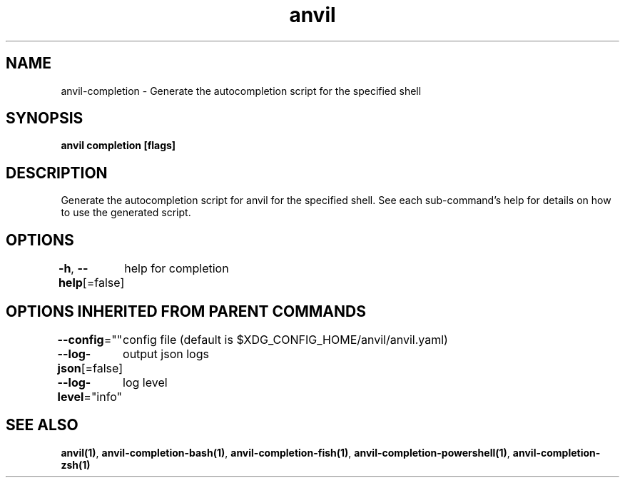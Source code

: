 .nh
.TH "anvil" "1" "Apr 2023" "Auto generated by spf13/cobra" ""

.SH NAME
.PP
anvil-completion - Generate the autocompletion script for the specified shell


.SH SYNOPSIS
.PP
\fBanvil completion [flags]\fP


.SH DESCRIPTION
.PP
Generate the autocompletion script for anvil for the specified shell.
See each sub-command's help for details on how to use the generated script.


.SH OPTIONS
.PP
\fB-h\fP, \fB--help\fP[=false]
	help for completion


.SH OPTIONS INHERITED FROM PARENT COMMANDS
.PP
\fB--config\fP=""
	config file (default is $XDG_CONFIG_HOME/anvil/anvil.yaml)

.PP
\fB--log-json\fP[=false]
	output json logs

.PP
\fB--log-level\fP="info"
	log level


.SH SEE ALSO
.PP
\fBanvil(1)\fP, \fBanvil-completion-bash(1)\fP, \fBanvil-completion-fish(1)\fP, \fBanvil-completion-powershell(1)\fP, \fBanvil-completion-zsh(1)\fP
